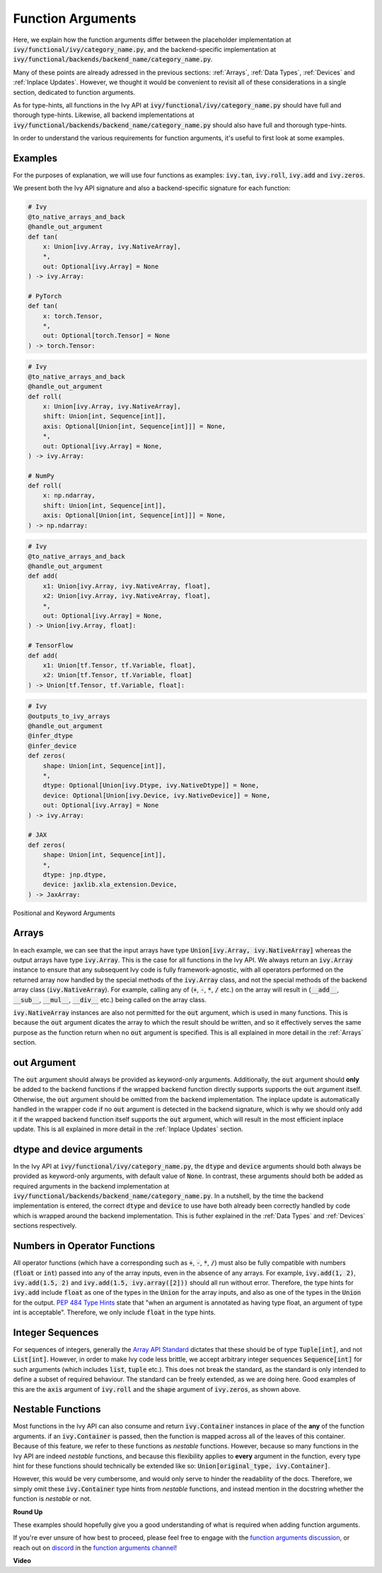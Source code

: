 Function Arguments
==================

.. _`Array API Standard`: https://data-apis.org/array-api/latest/
.. _`spec/API_specification/signatures`: https://github.com/data-apis/array-api/tree/main/spec/API_specification/signatures
.. _`function arguments discussion`: https://github.com/unifyai/ivy/discussions/1320
.. _`repo`: https://github.com/unifyai/ivy
.. _`discord`: https://discord.gg/ZVQdvbzNQJ
.. _`function arguments channel`: https://discord.com/channels/799879767196958751/982738240354254898

Here, we explain how the function arguments differ between the placeholder implementation at
:code:`ivy/functional/ivy/category_name.py`, and the backend-specific implementation at
:code:`ivy/functional/backends/backend_name/category_name.py`.

Many of these points are already adressed in the previous sections:
:ref:`Arrays`, :ref:`Data Types`, :ref:`Devices` and :ref:`Inplace Updates`.
However, we thought it would be convenient to revisit all of these considerations in a single section,
dedicated to function arguments.

As for type-hints,
all functions in the Ivy API at :code:`ivy/functional/ivy/category_name.py` should have full and thorough type-hints.
Likewise, all backend implementations at
:code:`ivy/functional/backends/backend_name/category_name.py` should also have full and thorough type-hints.

In order to understand the various requirements for function arguments, it's useful to first look at some examples.

Examples
--------

For the purposes of explanation, we will use four functions as examples:
:code:`ivy.tan`, :code:`ivy.roll`, :code:`ivy.add` and :code:`ivy.zeros`.

We present both the Ivy API signature and also a backend-specific signature for each function:

.. code-block:: python

    # Ivy
    @to_native_arrays_and_back
    @handle_out_argument
    def tan(
        x: Union[ivy.Array, ivy.NativeArray],
        *,
        out: Optional[ivy.Array] = None
    ) -> ivy.Array:

    # PyTorch
    def tan(
        x: torch.Tensor,
        *,
        out: Optional[torch.Tensor] = None
    ) -> torch.Tensor:

.. code-block:: python

    # Ivy
    @to_native_arrays_and_back
    @handle_out_argument
    def roll(
        x: Union[ivy.Array, ivy.NativeArray],
        shift: Union[int, Sequence[int]],
        axis: Optional[Union[int, Sequence[int]]] = None,
        *,
        out: Optional[ivy.Array] = None,
    ) -> ivy.Array:

    # NumPy
    def roll(
        x: np.ndarray,
        shift: Union[int, Sequence[int]],
        axis: Optional[Union[int, Sequence[int]]] = None,
    ) -> np.ndarray:

.. code-block:: python

    # Ivy
    @to_native_arrays_and_back
    @handle_out_argument
    def add(
        x1: Union[ivy.Array, ivy.NativeArray, float],
        x2: Union[ivy.Array, ivy.NativeArray, float],
        *,
        out: Optional[ivy.Array] = None,
    ) -> Union[ivy.Array, float]:

    # TensorFlow
    def add(
        x1: Union[tf.Tensor, tf.Variable, float],
        x2: Union[tf.Tensor, tf.Variable, float]
    ) -> Union[tf.Tensor, tf.Variable, float]:

.. code-block:: python

    # Ivy
    @outputs_to_ivy_arrays
    @handle_out_argument
    @infer_dtype
    @infer_device
    def zeros(
        shape: Union[int, Sequence[int]],
        *,
        dtype: Optional[Union[ivy.Dtype, ivy.NativeDtype]] = None,
        device: Optional[Union[ivy.Device, ivy.NativeDevice]] = None,
        out: Optional[ivy.Array] = None
    ) -> ivy.Array:

    # JAX
    def zeros(
        shape: Union[int, Sequence[int]],
        *,
        dtype: jnp.dtype,
        device: jaxlib.xla_extension.Device,
    ) -> JaxArray:

Positional and Keyword Arguments

Arrays
------

In each example, we can see that the input arrays have type :code:`Union[ivy.Array, ivy.NativeArray]`
whereas the output arrays have type :code:`ivy.Array`. This is the case for all functions in the Ivy API.
We always return an :code:`ivy.Array` instance to ensure that any subsequent Ivy code is fully framework-agnostic, with
all operators performed on the returned array now handled by the special methods of the :code:`ivy.Array` class,
and not the special methods of the backend array class (:code:`ivy.NativeArray`). For example,
calling any of (:code:`+`, :code:`-`, :code:`*`, :code:`/` etc.) on the array will result in
(:code:`__add__`, :code:`__sub__`, :code:`__mul__`, :code:`__div__` etc.) being called on the array class.

:code:`ivy.NativeArray` instances are also not permitted for the :code:`out` argument, which is used in many functions.
This is because the :code:`out` argument dicates the array to which the result should be written, and so it effectively
serves the same purpose as the function return when no :code:`out` argument is specified.
This is all explained in more detail in the :ref:`Arrays` section.

out Argument
------------

The :code:`out` argument should always be provided as keyword-only arguments.
Additionally, the :code:`out` argument should **only** be added to the backend functions if the wrapped backend function
directly supports supports the :code:`out` argument itself. Otherwise, the :code:`out` argument should be omitted from
the backend implementation. The inplace update is automatically handled in the
wrapper code if no :code:`out` argument is detected in the backend signature, which is why we should only add it if the
wrapped backend function itself supports the :code:`out` argument,
which will result in the most efficient inplace update.
This is all explained in more detail in the :ref:`Inplace Updates` section.

dtype and device arguments
--------------------------

In the Ivy API at :code:`ivy/functional/ivy/category_name.py`,
the :code:`dtype` and :code:`device` arguments should both always be provided as keyword-only arguments,
with default value of :code:`None`.
In contrast, these arguments should both be added as required arguments in the backend implementation
at :code:`ivy/functional/backends/backend_name/category_name.py`.
In a nutshell, by the time the backend implementation is entered,
the correct :code:`dtype` and :code:`device` to use have both already been correctly handled
by code which is wrapped around the backend implementation.
This is futher explained in the :ref:`Data Types` and :ref:`Devices` sections respectively.

Numbers in Operator Functions
-----------------------------

All operator functions (which have a corresponding
such as :code:`+`, :code:`-`, :code:`*`, :code:`/`) must also be fully compatible with
numbers (:code:`float` or :code:`int`) passed into any of the array inputs,
even in the absence of any arrays.
For example, :code:`ivy.add(1, 2)`, :code:`ivy.add(1.5, 2)` and
:code:`ivy.add(1.5, ivy.array([2]))` should all run without error.
Therefore, the type hints for :code:`ivy.add` include :code:`float` as one of the types
in the :code:`Union` for the array inputs,
and also as one of the types in the :code:`Union` for the output.
`PEP 484 Type Hints <https://peps.python.org/pep-0484/#the-numeric-tower>`_
state that "when an argument is annotated as having type float,
an argument of type int is acceptable". Therefore, we only include :code:`float` in the
type hints.

Integer Sequences
-----------------

For sequences of integers, generally the `Array API Standard`_ dictates that these should be of type :code:`Tuple[int]`,
and not :code:`List[int]`. However, in order to make Ivy code less brittle,
we accept arbitrary integer sequences :code:`Sequence[int]` for such arguments
(which includes :code:`list`, :code:`tuple` etc.).
This does not break the standard, as the standard is only intended to define a subset of required behaviour.
The standard can be freely extended, as we are doing here.
Good examples of this are the :code:`axis` argument of :code:`ivy.roll`
and the :code:`shape` argument of :code:`ivy.zeros`, as shown above.

Nestable Functions
------------------

Most functions in the Ivy API can also consume and return :code:`ivy.Container` instances in place of the **any** of
the function arguments. if an :code:`ivy.Container` is passed, then the function is mapped across all of the leaves of
this container. Because of this feature, we refer to these functions as *nestable* functions.
However, because so many functions in the Ivy API are indeed *nestable* functions,
and because this flexibility applies to **every** argument in the function,
every type hint for these functions should technically be extended like so: :code:`Union[original_type, ivy.Container]`.

However, this would be very cumbersome, and would only serve to hinder the readability of the docs.
Therefore, we simply omit these :code:`ivy.Container` type hints from *nestable* functions,
and instead mention in the docstring whether the function is *nestable* or not.

**Round Up**

These examples should hopefully give you a good understanding of what is required when adding function arguments.

If you're ever unsure of how best to proceed,
please feel free to engage with the `function arguments discussion`_,
or reach out on `discord`_ in the `function arguments channel`_!


**Video**

.. raw:: html

    <iframe width="420" height="315"
    src="https://www.youtube.com/embed/5cAbryXza18" class="video">
    </iframe>